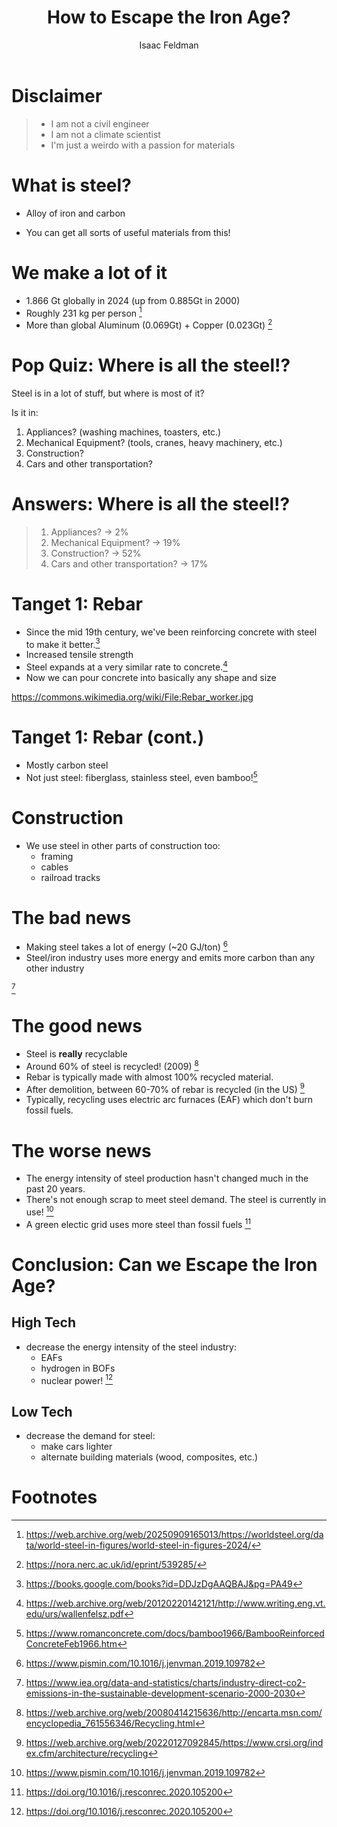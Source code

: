 #+TITLE: How to Escape the Iron Age?
#+AUTHOR: Isaac Feldman

* Disclaimer

#+begin_quote
- I am not a civil engineer
- I am not a climate scientist
- I'm just a weirdo with a passion for materials
#+end_quote

#+begin_comment
Begin with the disclaimer.

This presentation is heavily inspired by the excellent article "How to Escape From the Iron Age?" by Kris De Decker in Low-Tech Magazine. 
#+end_comment

* What is steel?
- Alloy of iron and carbon
- You can get all sorts of useful materials from this!

  [[file:images/Bessemerbirne.jpg]]

#+begin_comment
What is steel? It is an alloy of iron and carbon and sometimes other materials like chromium. It has impressive strength, the raw materials are abundant and cheap. If you change the ratios you can get materials that are very hard, or very corrosion resistant (like stainless steel).
#+end_comment

* We make a lot of it

- 1.866 Gt globally in 2024 (up from 0.885Gt in 2000)
- Roughly 231 kg per person [fn:1]
- More than global Aluminum (0.069Gt) + Copper (0.023Gt) [fn:2]

* Pop Quiz: Where is all the steel!?
Steel is in a lot of stuff, but where is most of it?

Is it in:

1. Appliances? (washing machines, toasters, etc.)
2. Mechanical Equipment? (tools, cranes, heavy machinery, etc.)
3. Construction?
4. Cars and other transportation?

* Answers: Where is all the steel!?

#+begin_quote
1. Appliances? -> 2%
2. Mechanical Equipment? -> 19%
3. Construction? -> 52%
4. Cars and other transportation? -> 17%
#+end_quote

#+begin_comment
Wait... 52%? That seems pretty high!
If cars and trains and planes only use 17% where the heck is all the steel? Do I live in a steel box? Show me the hidden steel!!!!
#+end_comment
  
* Tanget 1: Rebar
- Since the mid 19th century, we've been reinforcing concrete with steel to make it better.[fn:3]
- Increased tensile strength
- Steel expands at a very similar rate to concrete.[fn:4]
- Now we can pour concrete into basically any shape and size

[[file:images/Rebar_worker.jpg]]
https://commons.wikimedia.org/wiki/File:Rebar_worker.jpg

#+begin_comment
  We've been doing this a long time. Modern concrete is an awesome material: its cheap, moldable, durable and has excellent compressive strength. However, on its own it does not have great tensile strength. Adding steel reenforcement can help mitigate that.
  Steel and concrete have very close to the same coefficient of thermal expansion, so you don't get cracking when the structure heats up and cools.
  Steel and concrete are a perfect match! Look at how happy that guy is! He loves rebar too!
#+end_comment

* Tanget 1: Rebar (cont.)
- Mostly carbon steel
- Not just steel: fiberglass, stainless steel, even bamboo![fn:5]

* Construction
- We use steel in other parts of construction too:
  - framing
  - cables
  - railroad tracks

* The bad news
- Making steel takes a lot of energy (~20 GJ/ton) [fn:10]
- Steel/iron industry uses more energy and emits more carbon than any other industry
  
[[file:images/industry-direct-co2-emissions-in-the-sustainable-development-scenario-2000-2030.png]][fn:9]

  #+begin_comment
Making a ton of steel uses an unfathomable amount of energy: around 20GJ. That's just under half the electricity usage of a single family home over a year.
That's much better than the 175 GJ/ton of Aluminum, but remember we make a lot of steel.

In 2021, the iron and steel industry produced 3.3 Gt of carbon emissions, roughly 9% of global emissions (36.3 Gt)

Oh and all of these figures only refer to the *direct* emissions and energy use of the industry.
They don't factor in transportation or raw material production.
  #+end_comment

* The good news
- Steel is *really* recyclable
- Around 60% of steel is recycled! (2009) [fn:8]
- Rebar is typically made with almost 100% recycled material. 
- After demolition, between 60-70% of rebar is recycled (in the US) [fn:7]
- Typically, recycling uses electric arc furnaces (EAF) which don't burn fossil fuels.

  #+begin_comment
  Steel is basically infinitely recyclable. Nearly 100% of the feedstock used for producing reinforcing bars is provided by recycled ferrous scrap.
After buildings are torn down a good amount of the rebar (and concrete!) is recovered for recycling.
Some of this recycling happens in electric arc furnaces (in the US)!
  #+end_comment


* The worse news
- The energy intensity of steel production hasn't changed much in the past 20 years.
- There's not enough scrap to meet steel demand. The steel is currently in use! [fn:10]
- A green electic grid uses more steel than fossil fuels [fn:11]

  #+begin_comment
As much as I love rebar, this story isn't over. The energy intensity of steel production hasn't gotten better in the past 20 years.
We have made some technologies that help: mainly EAF, but new steel production is mostly being done with blast oxygen furnaces far away from the scrap steel stock.

Steel is really recyclable! Why don't we stop making virgin steel and just use recycled steel instead? There's not enough!
The residence time of steel in the economy is about 40 years and thus the amount of recycled material available today reflects the production level of 40 years ago.

Okay well if we can't recycle everything, then let's just switch to using EAF to make virgin steel. We'll need more electricity, but we can just build more solar panels and windmills.
Awkward moment, building a low-carbon grid would require *even more* steel. Steel that we will have to make with fossil fuels.


  #+end_comment

* Conclusion: Can we Escape the Iron Age?


** High Tech

- decrease the energy intensity of the steel industry:
  - EAFs
  - hydrogen in BOFs
  - nuclear power! [fn:11]

** Low Tech

- decrease the demand for steel:
  - make cars lighter
  - alternate building materials (wood, composites, etc.)
  
#+begin_comment
We've got ourselves a bit of a catch 22 here. Even if we want to make the industry of steel production more sustainable, we'd have to make the problem a bit worse before it would get any better. Who says we'd even make it any better if we can just keep pumping out more steel from BOFs.

The way I see it we have two options:

The high tech and the low tech.

On the high tech side, we could aggressively adopt new technology to reduce the energy intensity of the steel industry: more EAF, replacing coke with hydrogen, more efficient raw-materials transport, etc.

The low tech side is a bit more obvious: find ways to lower the demand for steel into the range where we could produce the majority of the needed steel from scrap. 

Probably only a clever combination of the two sides will be able to extract us from this conundrum. 
#+end_comment


* Footnotes 
[fn:11] https://doi.org/10.1016/j.resconrec.2020.105200 

[fn:10] https://www.pismin.com/10.1016/j.jenvman.2019.109782 

[fn:9] https://www.iea.org/data-and-statistics/charts/industry-direct-co2-emissions-in-the-sustainable-development-scenario-2000-2030 
[fn:8] https://web.archive.org/web/20080414215636/http://encarta.msn.com/encyclopedia_761556346/Recycling.html 

[fn:7] https://web.archive.org/web/20220127092845/https://www.crsi.org/index.cfm/architecture/recycling 
[fn:6] https://www.crsi.org/reinforced-concrete-benefits/green-construction/ 

[fn:1] https://web.archive.org/web/20250909165013/https://worldsteel.org/data/world-steel-in-figures/world-steel-in-figures-2024/
[fn:2] https://nora.nerc.ac.uk/id/eprint/539285/ 
[fn:3] https://books.google.com/books?id=DDJzDgAAQBAJ&pg=PA49 
[fn:4] https://web.archive.org/web/20120220142121/http://www.writing.eng.vt.edu/urs/wallenfelsz.pdf
[fn:5] https://www.romanconcrete.com/docs/bamboo1966/BambooReinforcedConcreteFeb1966.htm 
